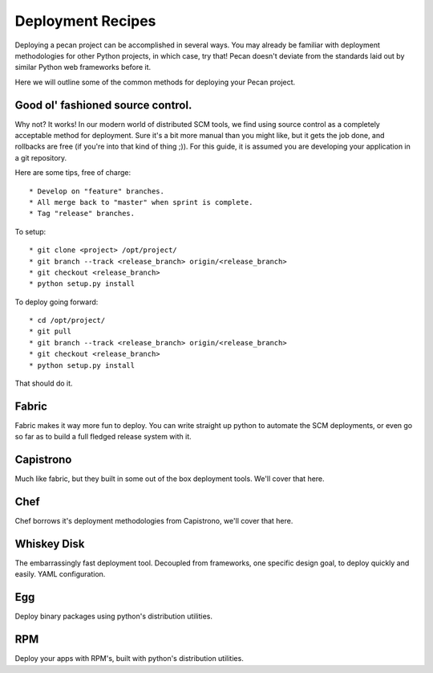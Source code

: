 .. _deployment:

Deployment Recipes
==================

Deploying a pecan project can be accomplished in several ways. You may
already be familiar with deployment methodologies for other Python
projects, in which case, try that! Pecan doesn't deviate from the
standards laid out by similar Python web frameworks before it.

Here we will outline some of the common methods for deploying your Pecan
project.

Good ol' fashioned source control.
-----------------------------------

Why not? It works! In our modern world of distributed SCM tools, we find
using source control as a completely acceptable method for deployment.
Sure it's a bit more manual than you might like, but it gets the job
done, and rollbacks are free (if you're into that kind of thing ;)). For
this guide, it is assumed you are developing your application in a git
repository.

Here are some tips, free of charge::

  * Develop on "feature" branches.
  * All merge back to "master" when sprint is complete.
  * Tag "release" branches.

To setup::

  * git clone <project> /opt/project/
  * git branch --track <release_branch> origin/<release_branch>
  * git checkout <release_branch>
  * python setup.py install

To deploy going forward::

  * cd /opt/project/
  * git pull
  * git branch --track <release_branch> origin/<release_branch>
  * git checkout <release_branch>
  * python setup.py install

That should do it.

Fabric
------

Fabric makes it way more fun to deploy. You can write straight up python
to automate the SCM deployments, or even go so far as to build a full fledged
release system with it.

Capistrono
----------

Much like fabric, but they built in some out of the box deployment
tools. We'll cover that here.

Chef
----

Chef borrows it's deployment methodologies from Capistrono, we'll cover
that here.

Whiskey Disk
------------

The embarrassingly fast deployment tool. Decoupled from frameworks, one
specific design goal, to deploy quickly and easily. YAML configuration.

Egg
---

Deploy binary packages using python's distribution utilities.

RPM
---

Deploy your apps with RPM's, built with python's distribution utilities.
